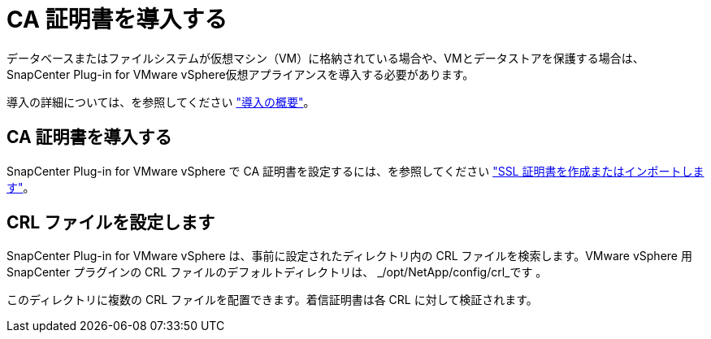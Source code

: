 = CA 証明書を導入する
:allow-uri-read: 


データベースまたはファイルシステムが仮想マシン（VM）に格納されている場合や、VMとデータストアを保護する場合は、SnapCenter Plug-in for VMware vSphere仮想アプライアンスを導入する必要があります。

導入の詳細については、を参照してください https://docs.netapp.com/us-en/sc-plugin-vmware-vsphere/scpivs44_get_started_overview.html["導入の概要"^]。



== CA 証明書を導入する

SnapCenter Plug-in for VMware vSphere で CA 証明書を設定するには、を参照してください https://kb.netapp.com/Advice_and_Troubleshooting/Data_Protection_and_Security/SnapCenter/How_to_create_and_or_import_an_SSL_certificate_to_SnapCenter_Plug-in_for_VMware_vSphere_(SCV)["SSL 証明書を作成またはインポートします"^]。



== CRL ファイルを設定します

SnapCenter Plug-in for VMware vSphere は、事前に設定されたディレクトリ内の CRL ファイルを検索します。VMware vSphere 用 SnapCenter プラグインの CRL ファイルのデフォルトディレクトリは、 _/opt/NetApp/config/crl_です 。

このディレクトリに複数の CRL ファイルを配置できます。着信証明書は各 CRL に対して検証されます。
